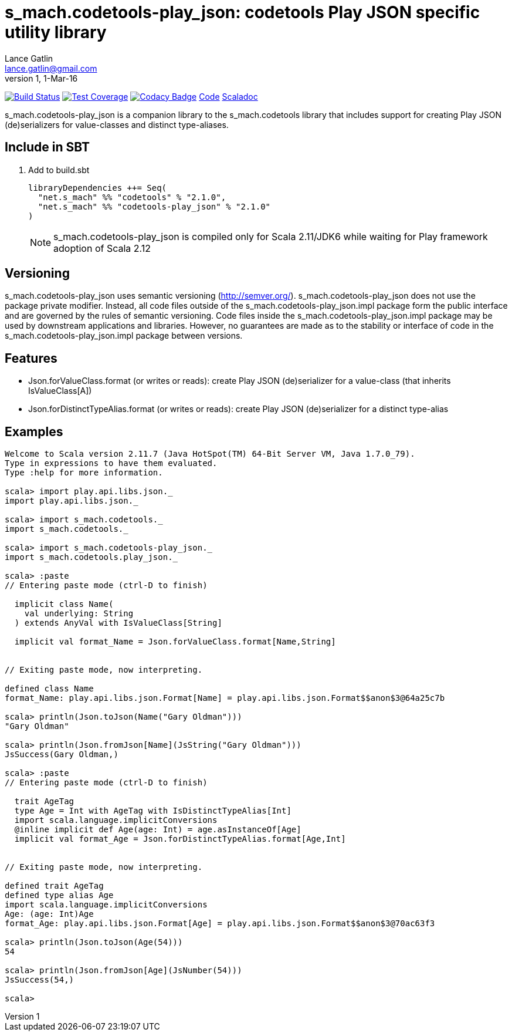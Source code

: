 = s_mach.codetools-play_json: codetools Play JSON specific utility library
Lance Gatlin <lance.gatlin@gmail.com>
v1,1-Mar-16
:blogpost-status: unpublished
:blogpost-categories: s_mach, scala

image:https://travis-ci.org/S-Mach/s_mach.codetools-play_json.svg[Build Status, link="https://travis-ci.org/S-Mach/s_mach.codetools-play_json"]
image:https://coveralls.io/repos/S-Mach/s_mach.codetools-play_json/badge.png[Test Coverage,link="https://coveralls.io/r/S-Mach/s_mach.codetools-play_json"]
image:https://api.codacy.com/project/badge/grade/cf9048205e154e8a9e01244de497db25[Codacy Badge,link="https://www.codacy.com/public/lancegatlin/s_mach.codetools-play_json"]
https://github.com/S-Mach/s_mach.codetools-play_json[Code]
http://s-mach.github.io/s_mach.codetools-play_json/#s_mach.codetools-play_json.package[Scaladoc]

+s_mach.codetools-play_json+ is a companion library to the +s_mach.codetools+ library that includes support for creating
Play JSON (de)serializers for value-classes and distinct type-aliases.

== Include in SBT
1. Add to +build.sbt+
+
[source,sbt,numbered]
----
libraryDependencies ++= Seq(
  "net.s_mach" %% "codetools" % "2.1.0",
  "net.s_mach" %% "codetools-play_json" % "2.1.0"
)
----
NOTE: +s_mach.codetools-play_json+ is compiled only for Scala 2.11/JDK6 while
waiting for Play framework adoption of Scala 2.12

== Versioning
+s_mach.codetools-play_json+ uses semantic versioning (http://semver.org/). +s_mach.codetools-play_json+
does not use the package private modifier. Instead, all code files outside of
the +s_mach.codetools-play_json.impl+ package form the public interface and are governed by
the rules of semantic versioning. Code files inside the +s_mach.codetools-play_json.impl+
package may be used by downstream applications and libraries. However, no
guarantees are made as to the stability or interface of code in the
+s_mach.codetools-play_json.impl+ package between versions.

== Features

* +Json.forValueClass.format+ (or +writes+ or +reads+): create Play JSON (de)serializer for a value-class (that inherits +IsValueClass[A]+)
* +Json.forDistinctTypeAlias.format+ (or +writes+ or +reads+): create Play JSON (de)serializer for a distinct type-alias

== Examples

----
Welcome to Scala version 2.11.7 (Java HotSpot(TM) 64-Bit Server VM, Java 1.7.0_79).
Type in expressions to have them evaluated.
Type :help for more information.

scala> import play.api.libs.json._
import play.api.libs.json._

scala> import s_mach.codetools._
import s_mach.codetools._

scala> import s_mach.codetools-play_json._
import s_mach.codetools.play_json._

scala> :paste
// Entering paste mode (ctrl-D to finish)

  implicit class Name(
    val underlying: String
  ) extends AnyVal with IsValueClass[String]

  implicit val format_Name = Json.forValueClass.format[Name,String]


// Exiting paste mode, now interpreting.

defined class Name
format_Name: play.api.libs.json.Format[Name] = play.api.libs.json.Format$$anon$3@64a25c7b

scala> println(Json.toJson(Name("Gary Oldman")))
"Gary Oldman"

scala> println(Json.fromJson[Name](JsString("Gary Oldman")))
JsSuccess(Gary Oldman,)

scala> :paste
// Entering paste mode (ctrl-D to finish)

  trait AgeTag
  type Age = Int with AgeTag with IsDistinctTypeAlias[Int]
  import scala.language.implicitConversions
  @inline implicit def Age(age: Int) = age.asInstanceOf[Age]
  implicit val format_Age = Json.forDistinctTypeAlias.format[Age,Int]


// Exiting paste mode, now interpreting.

defined trait AgeTag
defined type alias Age
import scala.language.implicitConversions
Age: (age: Int)Age
format_Age: play.api.libs.json.Format[Age] = play.api.libs.json.Format$$anon$3@70ac63f3

scala> println(Json.toJson(Age(54)))
54

scala> println(Json.fromJson[Age](JsNumber(54)))
JsSuccess(54,)

scala>
----